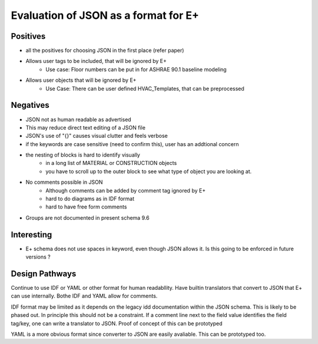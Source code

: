 =====================================
Evaluation of JSON as a format for E+
=====================================

Positives
=========

- all the positives for choosing JSON in the first place (refer paper)
- Allows user tags to be included, that will be ignored by E+
    - Use case: Floor numbers can be put in for ASHRAE 90.1 baseline modeling
- Allows user objects that will be ignored by E+
    - Use Case: There can be user defined HVAC_Templates, that can be preprocessed 

Negatives
=========

- JSON not as human readable as advertised
- This may reduce direct text editing of a JSON file
- JSON's use of "{}" causes visual clutter and feels verbose
- if the keywords are case sensitive (need to confirm this), user has an addtional concern
- the nesting of blocks is hard to identify visually
    - in a long list of MATERIAL or CONSTRUCTION objects
    - you have to scroll up to the outer block to see what type of object you are looking at.
- No comments possible in JSON
    - Although comments can be added by comment tag ignored by E+
    - hard to do diagrams as in IDF format
    - hard to have free form comments
- Groups are not documented in present schema 9.6



Interesting
===========

- E+ schema does not use spaces in keyword, even though JSON allows it. Is this going to be enforced in future versions ?

Design Pathways
===============

Continue to use IDF or YAML or other format for human readabllity. Have builtin translators that convert to JSON that E+ can use internally. Bothe IDF and YAML allow for comments.

IDF format may be limited as it depends on the legacy idd documentation within the JSON schema. This is likely to be phased out. In principle this should not be a constraint. If a comment line next to the field value identifies the field tag/key, one can write a translator to JSON.  Proof of concept of this can be prototyped

YAML is a more obvious format since converter to JSON are easily avaliable. This can be prototyped too.